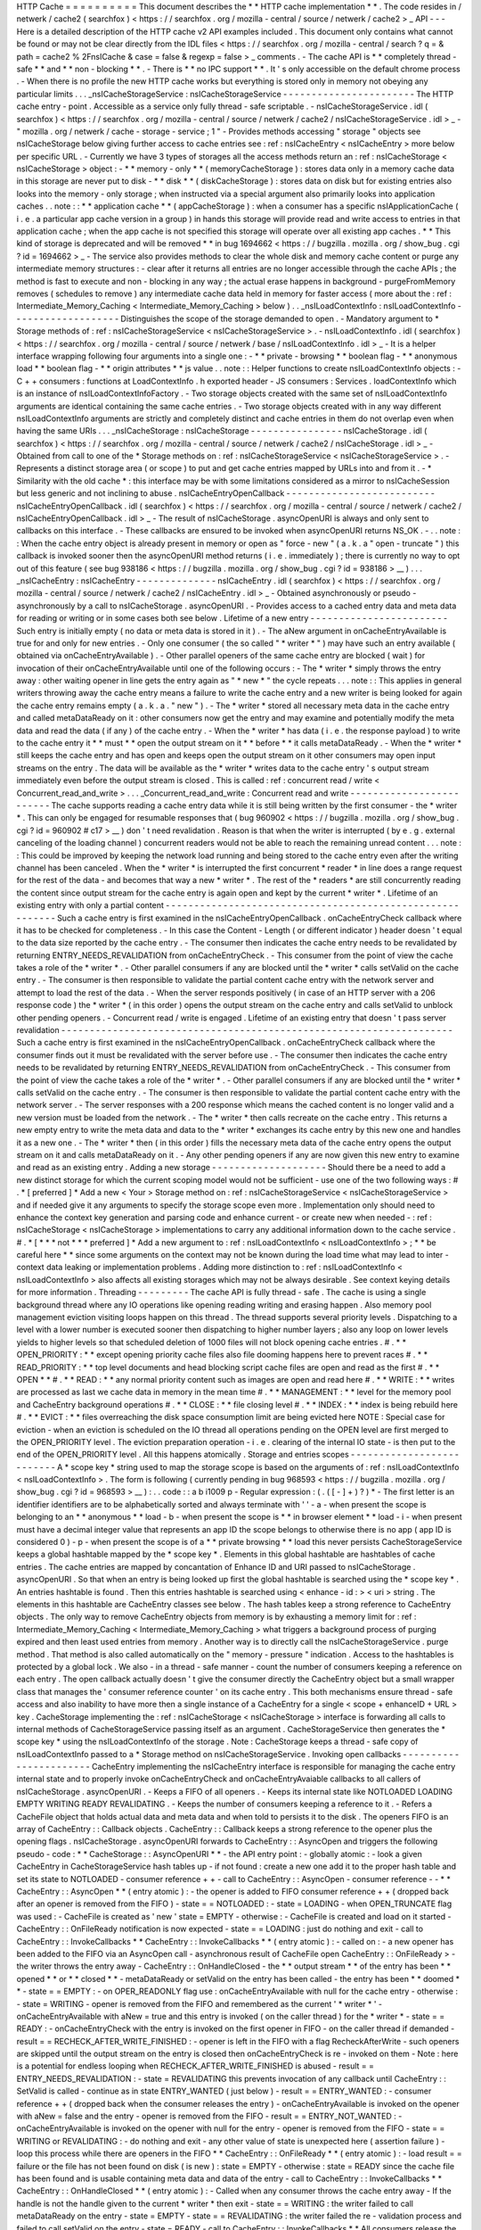 HTTP
Cache
=
=
=
=
=
=
=
=
=
=
This
document
describes
the
*
*
HTTP
cache
implementation
*
*
.
The
code
resides
in
/
netwerk
/
cache2
(
searchfox
)
<
https
:
/
/
searchfox
.
org
/
mozilla
-
central
/
source
/
netwerk
/
cache2
>
_
API
-
-
-
Here
is
a
detailed
description
of
the
HTTP
cache
v2
API
examples
included
.
This
document
only
contains
what
cannot
be
found
or
may
not
be
clear
directly
from
the
IDL
files
<
https
:
/
/
searchfox
.
org
/
mozilla
-
central
/
search
?
q
=
&
path
=
cache2
%
2FnsICache
&
case
=
false
&
regexp
=
false
>
_
comments
.
-
The
cache
API
is
*
*
completely
thread
-
safe
*
*
and
*
*
non
-
blocking
*
*
.
-
There
is
*
*
no
IPC
support
*
*
.
It
'
s
only
accessible
on
the
default
chrome
process
.
-
When
there
is
no
profile
the
new
HTTP
cache
works
but
everything
is
stored
only
in
memory
not
obeying
any
particular
limits
.
.
.
_nsICacheStorageService
:
nsICacheStorageService
-
-
-
-
-
-
-
-
-
-
-
-
-
-
-
-
-
-
-
-
-
-
-
The
HTTP
cache
entry
-
point
.
Accessible
as
a
service
only
fully
thread
-
safe
scriptable
.
-
nsICacheStorageService
.
idl
(
searchfox
)
<
https
:
/
/
searchfox
.
org
/
mozilla
-
central
/
source
/
netwerk
/
cache2
/
nsICacheStorageService
.
idl
>
_
-
\
"
mozilla
.
org
/
netwerk
/
cache
-
storage
-
service
;
1
"
-
Provides
methods
accessing
"
storage
"
objects
see
nsICacheStorage
below
giving
further
access
to
cache
entries
see
:
ref
:
nsICacheEntry
<
nsICacheEntry
>
more
below
per
specific
URL
.
-
Currently
we
have
3
types
of
storages
all
the
access
methods
return
an
:
ref
:
nsICacheStorage
<
nsICacheStorage
>
object
:
-
*
*
memory
-
only
*
*
(
memoryCacheStorage
)
:
stores
data
only
in
a
memory
cache
data
in
this
storage
are
never
put
to
disk
-
*
*
disk
*
*
(
diskCacheStorage
)
:
stores
data
on
disk
but
for
existing
entries
also
looks
into
the
memory
-
only
storage
;
when
instructed
via
a
special
argument
also
primarily
looks
into
application
caches
.
.
note
:
:
*
*
application
cache
*
*
(
appCacheStorage
)
:
when
a
consumer
has
a
specific
nsIApplicationCache
(
i
.
e
.
a
particular
app
cache
version
in
a
group
)
in
hands
this
storage
will
provide
read
and
write
access
to
entries
in
that
application
cache
;
when
the
app
cache
is
not
specified
this
storage
will
operate
over
all
existing
app
caches
.
*
*
This
kind
of
storage
is
deprecated
and
will
be
removed
*
*
in
bug
1694662
<
https
:
/
/
bugzilla
.
mozilla
.
org
/
show_bug
.
cgi
?
id
=
1694662
>
_
-
The
service
also
provides
methods
to
clear
the
whole
disk
and
memory
cache
content
or
purge
any
intermediate
memory
structures
:
-
clear
after
it
returns
all
entries
are
no
longer
accessible
through
the
cache
APIs
;
the
method
is
fast
to
execute
and
non
-
blocking
in
any
way
;
the
actual
erase
happens
in
background
-
purgeFromMemory
removes
(
schedules
to
remove
)
any
intermediate
cache
data
held
in
memory
for
faster
access
(
more
about
the
:
ref
:
Intermediate_Memory_Caching
<
Intermediate_Memory_Caching
>
below
)
.
.
_nsILoadContextInfo
:
nsILoadContextInfo
-
-
-
-
-
-
-
-
-
-
-
-
-
-
-
-
-
-
-
Distinguishes
the
scope
of
the
storage
demanded
to
open
.
-
Mandatory
argument
to
*
Storage
methods
of
:
ref
:
nsICacheStorageService
<
nsICacheStorageService
>
.
-
nsILoadContextInfo
.
idl
(
searchfox
)
<
https
:
/
/
searchfox
.
org
/
mozilla
-
central
/
source
/
netwerk
/
base
/
nsILoadContextInfo
.
idl
>
_
-
It
is
a
helper
interface
wrapping
following
four
arguments
into
a
single
one
:
-
*
*
private
-
browsing
*
*
boolean
flag
-
*
*
anonymous
load
*
*
boolean
flag
-
*
*
origin
attributes
*
*
js
value
.
.
note
:
:
Helper
functions
to
create
nsILoadContextInfo
objects
:
-
C
+
+
consumers
:
functions
at
LoadContextInfo
.
h
exported
header
-
JS
consumers
:
Services
.
loadContextInfo
which
is
an
instance
of
nsILoadContextInfoFactory
.
-
Two
storage
objects
created
with
the
same
set
of
nsILoadContextInfo
\
arguments
are
identical
containing
the
same
cache
entries
.
-
Two
storage
objects
created
with
in
any
way
different
nsILoadContextInfo
\
arguments
are
strictly
and
completely
distinct
and
cache
entries
in
them
do
not
overlap
even
when
having
the
same
URIs
.
.
.
_nsICacheStorage
:
nsICacheStorage
-
-
-
-
-
-
-
-
-
-
-
-
-
-
-
-
nsICacheStorage
.
idl
(
searchfox
)
<
https
:
/
/
searchfox
.
org
/
mozilla
-
central
/
source
/
netwerk
/
cache2
/
nsICacheStorage
.
idl
>
_
-
Obtained
from
call
to
one
of
the
*
Storage
methods
on
:
ref
:
nsICacheStorageService
<
nsICacheStorageService
>
.
-
Represents
a
distinct
storage
area
(
or
scope
)
to
put
and
get
cache
entries
mapped
by
URLs
into
and
from
it
.
-
*
Similarity
with
the
old
cache
*
\
:
this
interface
may
be
with
some
limitations
considered
as
a
mirror
to
nsICacheSession
but
less
generic
and
not
inclining
to
abuse
.
nsICacheEntryOpenCallback
-
-
-
-
-
-
-
-
-
-
-
-
-
-
-
-
-
-
-
-
-
-
-
-
-
-
nsICacheEntryOpenCallback
.
idl
(
searchfox
)
<
https
:
/
/
searchfox
.
org
/
mozilla
-
central
/
source
/
netwerk
/
cache2
/
nsICacheEntryOpenCallback
.
idl
>
_
-
The
result
of
nsICacheStorage
.
asyncOpenURI
is
always
and
only
sent
to
callbacks
on
this
interface
.
-
These
callbacks
are
ensured
to
be
invoked
when
asyncOpenURI
returns
NS_OK
.
-
.
.
note
:
:
When
the
cache
entry
object
is
already
present
in
memory
or
open
as
"
force
-
new
"
(
a
.
k
.
a
"
open
-
truncate
"
)
this
callback
is
invoked
sooner
then
the
asyncOpenURI
\
method
returns
(
i
.
e
.
immediately
)
;
there
is
currently
no
way
to
opt
out
of
this
feature
(
see
bug
938186
<
https
:
/
/
bugzilla
.
mozilla
.
org
/
show_bug
.
cgi
?
id
=
938186
>
__
)
.
.
.
_nsICacheEntry
:
nsICacheEntry
-
-
-
-
-
-
-
-
-
-
-
-
-
-
nsICacheEntry
.
idl
(
searchfox
)
<
https
:
/
/
searchfox
.
org
/
mozilla
-
central
/
source
/
netwerk
/
cache2
/
nsICacheEntry
.
idl
>
_
-
Obtained
asynchronously
or
pseudo
-
asynchronously
by
a
call
to
nsICacheStorage
.
asyncOpenURI
.
-
Provides
access
to
a
cached
entry
data
and
meta
data
for
reading
or
writing
or
in
some
cases
both
see
below
.
Lifetime
of
a
new
entry
-
-
-
-
-
-
-
-
-
-
-
-
-
-
-
-
-
-
-
-
-
-
-
-
Such
entry
is
initially
empty
(
no
data
or
meta
data
is
stored
in
it
)
.
-
The
aNew
\
argument
in
onCacheEntryAvailable
is
true
for
and
only
for
new
entries
.
-
Only
one
consumer
(
the
so
called
"
*
writer
*
"
)
may
have
such
an
entry
available
(
obtained
via
onCacheEntryAvailable
)
.
-
Other
parallel
openers
of
the
same
cache
entry
are
blocked
(
wait
)
for
invocation
of
their
onCacheEntryAvailable
until
one
of
the
following
occurs
:
-
The
*
writer
*
simply
throws
the
entry
away
:
other
waiting
opener
in
line
gets
the
entry
again
as
"
*
new
*
"
the
cycle
repeats
.
.
.
note
:
:
This
applies
in
general
writers
throwing
away
the
cache
entry
means
a
failure
to
write
the
cache
entry
and
a
new
writer
is
being
looked
for
again
the
cache
entry
remains
empty
(
a
.
k
.
a
.
"
new
"
)
.
-
The
*
writer
*
stored
all
necessary
meta
data
in
the
cache
entry
and
called
metaDataReady
on
it
:
other
consumers
now
get
the
entry
and
may
examine
and
potentially
modify
the
meta
data
and
read
the
data
(
if
any
)
of
the
cache
entry
.
-
When
the
*
writer
*
has
data
(
i
.
e
.
the
response
payload
)
to
write
to
the
cache
entry
it
*
*
must
*
*
open
the
output
stream
on
it
*
*
before
*
*
it
calls
metaDataReady
.
-
When
the
*
writer
*
still
keeps
the
cache
entry
and
has
open
and
keeps
open
the
output
stream
on
it
other
consumers
may
open
input
streams
on
the
entry
.
The
data
will
be
available
as
the
*
writer
*
writes
data
to
the
cache
entry
'
s
output
stream
immediately
even
before
the
output
stream
is
closed
.
This
is
called
:
ref
:
concurrent
read
/
write
<
Concurrent_read_and_write
>
.
.
.
_Concurrent_read_and_write
:
Concurrent
read
and
write
-
-
-
-
-
-
-
-
-
-
-
-
-
-
-
-
-
-
-
-
-
-
-
-
-
The
cache
supports
reading
a
cache
entry
data
while
it
is
still
being
written
by
the
first
consumer
-
the
*
writer
*
.
This
can
only
be
engaged
for
resumable
responses
that
(
bug
960902
<
https
:
/
/
bugzilla
.
mozilla
.
org
/
show_bug
.
cgi
?
id
=
960902
#
c17
>
__
)
don
'
t
need
revalidation
.
Reason
is
that
when
the
writer
is
interrupted
(
by
e
.
g
.
external
canceling
of
the
loading
channel
)
concurrent
readers
would
not
be
able
to
reach
the
remaining
unread
content
.
.
.
note
:
:
This
could
be
improved
by
keeping
the
network
load
running
and
being
stored
to
the
cache
entry
even
after
the
writing
channel
has
been
canceled
.
When
the
*
writer
*
is
interrupted
the
first
concurrent
*
reader
*
in
line
does
a
range
request
for
the
rest
of
the
data
-
and
becomes
that
way
a
new
*
writer
*
.
The
rest
of
the
*
readers
*
are
still
concurrently
reading
the
content
since
output
stream
for
the
cache
entry
is
again
open
and
kept
by
the
current
*
writer
*
.
Lifetime
of
an
existing
entry
with
only
a
partial
content
-
-
-
-
-
-
-
-
-
-
-
-
-
-
-
-
-
-
-
-
-
-
-
-
-
-
-
-
-
-
-
-
-
-
-
-
-
-
-
-
-
-
-
-
-
-
-
-
-
-
-
-
-
-
-
-
-
-
Such
a
cache
entry
is
first
examined
in
the
nsICacheEntryOpenCallback
.
onCacheEntryCheck
callback
where
it
has
to
be
checked
for
completeness
.
-
In
this
case
the
Content
-
Length
(
or
different
indicator
)
header
doesn
'
t
equal
to
the
data
size
reported
by
the
cache
entry
.
-
The
consumer
then
indicates
the
cache
entry
needs
to
be
revalidated
by
returning
ENTRY_NEEDS_REVALIDATION
\
from
onCacheEntryCheck
.
-
This
consumer
from
the
point
of
view
the
cache
takes
a
role
of
the
*
writer
*
.
-
Other
parallel
consumers
if
any
are
blocked
until
the
*
writer
*
calls
setValid
on
the
cache
entry
.
-
The
consumer
is
then
responsible
to
validate
the
partial
content
cache
entry
with
the
network
server
and
attempt
to
load
the
rest
of
the
data
.
-
When
the
server
responds
positively
(
in
case
of
an
HTTP
server
with
a
206
response
code
)
the
*
writer
*
(
in
this
order
)
opens
the
output
stream
on
the
cache
entry
and
calls
setValid
to
unblock
other
pending
openers
.
-
Concurrent
read
/
write
is
engaged
.
Lifetime
of
an
existing
entry
that
doesn
'
t
pass
server
revalidation
-
-
-
-
-
-
-
-
-
-
-
-
-
-
-
-
-
-
-
-
-
-
-
-
-
-
-
-
-
-
-
-
-
-
-
-
-
-
-
-
-
-
-
-
-
-
-
-
-
-
-
-
-
-
-
-
-
-
-
-
-
-
-
-
-
-
-
-
Such
a
cache
entry
is
first
examined
in
the
nsICacheEntryOpenCallback
.
onCacheEntryCheck
callback
where
the
consumer
finds
out
it
must
be
revalidated
with
the
server
before
use
.
-
The
consumer
then
indicates
the
cache
entry
needs
to
be
revalidated
by
returning
ENTRY_NEEDS_REVALIDATION
\
from
onCacheEntryCheck
.
-
This
consumer
from
the
point
of
view
the
cache
takes
a
role
of
the
*
writer
*
.
-
Other
parallel
consumers
if
any
are
blocked
until
the
*
writer
*
calls
setValid
on
the
cache
entry
.
-
The
consumer
is
then
responsible
to
validate
the
partial
content
cache
entry
with
the
network
server
.
-
The
server
responses
with
a
200
response
which
means
the
cached
content
is
no
longer
valid
and
a
new
version
must
be
loaded
from
the
network
.
-
The
*
writer
*
then
calls
recreate
\
on
the
cache
entry
.
This
returns
a
new
empty
entry
to
write
the
meta
data
and
data
to
the
*
writer
*
exchanges
its
cache
entry
by
this
new
one
and
handles
it
as
a
new
one
.
-
The
*
writer
*
then
(
in
this
order
)
fills
the
necessary
meta
data
of
the
cache
entry
opens
the
output
stream
on
it
and
calls
metaDataReady
on
it
.
-
Any
other
pending
openers
if
any
are
now
given
this
new
entry
to
examine
and
read
as
an
existing
entry
.
Adding
a
new
storage
-
-
-
-
-
-
-
-
-
-
-
-
-
-
-
-
-
-
-
-
Should
there
be
a
need
to
add
a
new
distinct
storage
for
which
the
current
scoping
model
would
not
be
sufficient
-
use
one
of
the
two
following
ways
:
#
.
*
[
preferred
]
*
Add
a
new
<
Your
>
Storage
method
on
:
ref
:
nsICacheStorageService
<
nsICacheStorageService
>
and
if
needed
give
it
any
arguments
to
specify
the
storage
scope
even
more
.
Implementation
only
should
need
to
enhance
the
context
key
generation
and
parsing
code
and
enhance
current
-
or
create
new
when
needed
-
:
ref
:
nsICacheStorage
<
nsICacheStorage
>
implementations
to
carry
any
additional
information
down
to
the
cache
service
.
#
.
*
[
*
\
*
*
not
*
*
\
*
preferred
]
*
Add
a
new
argument
to
:
ref
:
nsILoadContextInfo
<
nsILoadContextInfo
>
;
*
*
be
careful
here
*
*
since
some
arguments
on
the
context
may
not
be
known
during
the
load
time
what
may
lead
to
inter
-
context
data
leaking
or
implementation
problems
.
Adding
more
distinction
to
:
ref
:
nsILoadContextInfo
<
nsILoadContextInfo
>
also
affects
all
existing
storages
which
may
not
be
always
desirable
.
See
context
keying
details
for
more
information
.
Threading
-
-
-
-
-
-
-
-
-
The
cache
API
is
fully
thread
-
safe
.
The
cache
is
using
a
single
background
thread
where
any
IO
operations
like
opening
reading
writing
and
erasing
happen
.
Also
memory
pool
management
eviction
visiting
loops
happen
on
this
thread
.
The
thread
supports
several
priority
levels
.
Dispatching
to
a
level
with
a
lower
number
is
executed
sooner
then
dispatching
to
higher
number
layers
;
also
any
loop
on
lower
levels
yields
to
higher
levels
so
that
scheduled
deletion
of
1000
files
will
not
block
opening
cache
entries
.
#
.
*
*
OPEN_PRIORITY
:
*
*
except
opening
priority
cache
files
also
file
dooming
happens
here
to
prevent
races
#
.
*
*
READ_PRIORITY
:
*
*
top
level
documents
and
head
blocking
script
cache
files
are
open
and
read
as
the
first
#
.
*
*
OPEN
*
*
#
.
*
*
READ
:
*
*
any
normal
priority
content
such
as
images
are
open
and
read
here
#
.
*
*
WRITE
:
*
*
writes
are
processed
as
last
we
cache
data
in
memory
in
the
mean
time
#
.
*
*
MANAGEMENT
:
*
*
level
for
the
memory
pool
and
CacheEntry
background
operations
#
.
*
*
CLOSE
:
*
*
file
closing
level
#
.
*
*
INDEX
:
*
*
index
is
being
rebuild
here
#
.
*
*
EVICT
:
*
*
files
overreaching
the
disk
space
consumption
limit
are
being
evicted
here
NOTE
:
Special
case
for
eviction
-
when
an
eviction
is
scheduled
on
the
IO
thread
all
operations
pending
on
the
OPEN
level
are
first
merged
to
the
OPEN_PRIORITY
level
.
The
eviction
preparation
operation
-
i
.
e
.
clearing
of
the
internal
IO
state
-
is
then
put
to
the
end
of
the
OPEN_PRIORITY
level
.
All
this
happens
atomically
.
Storage
and
entries
scopes
-
-
-
-
-
-
-
-
-
-
-
-
-
-
-
-
-
-
-
-
-
-
-
-
-
-
A
*
scope
key
*
string
used
to
map
the
storage
scope
is
based
on
the
arguments
of
:
ref
:
nsILoadContextInfo
<
nsILoadContextInfo
>
.
The
form
is
following
(
currently
pending
in
bug
968593
<
https
:
/
/
bugzilla
.
mozilla
.
org
/
show_bug
.
cgi
?
id
=
968593
>
__
)
:
.
.
code
:
:
a
b
i1009
p
-
Regular
expression
:
(
.
(
[
-
]
+
)
?
)
*
-
The
first
letter
is
an
identifier
identifiers
are
to
be
alphabetically
sorted
and
always
terminate
with
'
'
-
a
-
when
present
the
scope
is
belonging
to
an
*
*
anonymous
*
*
load
-
b
-
when
present
the
scope
is
*
*
in
browser
element
*
*
load
-
i
-
when
present
must
have
a
decimal
integer
value
that
represents
an
app
ID
the
scope
belongs
to
otherwise
there
is
no
app
(
app
ID
is
considered
0
)
-
p
-
when
present
the
scope
is
of
a
*
*
private
browsing
*
*
load
this
never
persists
CacheStorageService
\
keeps
a
global
hashtable
mapped
by
the
*
scope
key
*
.
Elements
in
this
global
hashtable
are
hashtables
of
cache
entries
.
The
cache
entries
are
mapped
by
concantation
of
Enhance
ID
and
URI
passed
to
nsICacheStorage
.
asyncOpenURI
.
So
that
when
an
entry
is
being
looked
up
first
the
global
hashtable
is
searched
using
the
*
scope
key
*
.
An
entries
hashtable
is
found
.
Then
this
entries
hashtable
is
searched
using
<
enhance
-
id
:
>
<
uri
>
string
.
The
elements
in
this
hashtable
are
CacheEntry
classes
see
below
.
The
hash
tables
keep
a
strong
reference
to
CacheEntry
objects
.
The
only
way
to
remove
CacheEntry
objects
from
memory
is
by
exhausting
a
memory
limit
for
:
ref
:
Intermediate_Memory_Caching
<
Intermediate_Memory_Caching
>
what
triggers
a
background
process
of
purging
expired
and
then
least
used
entries
from
memory
.
Another
way
is
to
directly
call
the
nsICacheStorageService
.
purge
\
method
.
That
method
is
also
called
automatically
on
the
"
memory
-
pressure
"
indication
.
Access
to
the
hashtables
is
protected
by
a
global
lock
.
We
also
-
in
a
thread
-
safe
manner
-
count
the
number
of
consumers
keeping
a
reference
on
each
entry
.
The
open
callback
actually
doesn
'
t
give
the
consumer
directly
the
CacheEntry
object
but
a
small
wrapper
class
that
manages
the
'
consumer
reference
counter
'
on
its
cache
entry
.
This
both
mechanisms
ensure
thread
-
safe
access
and
also
inability
to
have
more
then
a
single
instance
of
a
CacheEntry
for
a
single
<
scope
+
enhanceID
+
URL
>
key
.
CacheStorage
implementing
the
:
ref
:
nsICacheStorage
<
nsICacheStorage
>
interface
is
forwarding
all
calls
to
internal
methods
of
CacheStorageService
passing
itself
as
an
argument
.
CacheStorageService
then
generates
the
*
scope
key
*
using
the
nsILoadContextInfo
of
the
storage
.
Note
:
CacheStorage
keeps
a
thread
-
safe
copy
of
nsILoadContextInfo
passed
to
a
*
Storage
method
on
nsICacheStorageService
.
Invoking
open
callbacks
-
-
-
-
-
-
-
-
-
-
-
-
-
-
-
-
-
-
-
-
-
-
-
CacheEntry
implementing
the
nsICacheEntry
interface
is
responsible
for
managing
the
cache
entry
internal
state
and
to
properly
invoke
onCacheEntryCheck
and
onCacheEntryAvaiable
callbacks
to
all
callers
of
nsICacheStorage
.
asyncOpenURI
.
-
Keeps
a
FIFO
of
all
openers
.
-
Keeps
its
internal
state
like
NOTLOADED
LOADING
EMPTY
WRITING
READY
REVALIDATING
.
-
Keeps
the
number
of
consumers
keeping
a
reference
to
it
.
-
Refers
a
CacheFile
object
that
holds
actual
data
and
meta
data
and
when
told
to
persists
it
to
the
disk
.
The
openers
FIFO
is
an
array
of
CacheEntry
:
:
Callback
objects
.
CacheEntry
:
:
Callback
keeps
a
strong
reference
to
the
opener
plus
the
opening
flags
.
nsICacheStorage
.
asyncOpenURI
forwards
to
CacheEntry
:
:
AsyncOpen
and
triggers
the
following
pseudo
-
code
:
*
*
CacheStorage
:
:
AsyncOpenURI
*
*
-
the
API
entry
point
:
-
globally
atomic
:
-
look
a
given
CacheEntry
in
CacheStorageService
hash
tables
up
-
if
not
found
:
create
a
new
one
add
it
to
the
proper
hash
table
and
set
its
state
to
NOTLOADED
-
consumer
reference
+
+
-
call
to
CacheEntry
:
:
AsyncOpen
-
consumer
reference
-
-
*
*
CacheEntry
:
:
AsyncOpen
*
*
(
entry
atomic
)
:
-
the
opener
is
added
to
FIFO
consumer
reference
+
+
(
dropped
back
after
an
opener
is
removed
from
the
FIFO
)
-
state
=
=
NOTLOADED
:
-
state
=
LOADING
-
when
OPEN_TRUNCATE
flag
was
used
:
-
CacheFile
is
created
as
'
new
'
state
=
EMPTY
-
otherwise
:
-
CacheFile
is
created
and
load
on
it
started
-
CacheEntry
:
:
OnFileReady
notification
is
now
expected
-
state
=
=
LOADING
:
just
do
nothing
and
exit
-
call
to
CacheEntry
:
:
InvokeCallbacks
*
*
CacheEntry
:
:
InvokeCallbacks
*
*
(
entry
atomic
)
:
-
called
on
:
-
a
new
opener
has
been
added
to
the
FIFO
via
an
AsyncOpen
call
-
asynchronous
result
of
CacheFile
open
CacheEntry
:
:
OnFileReady
>
-
the
writer
throws
the
entry
away
-
CacheEntry
:
:
OnHandleClosed
-
the
*
*
output
stream
*
*
of
the
entry
has
been
*
*
opened
*
*
or
*
*
closed
*
*
-
metaDataReady
\
or
setValid
\
on
the
entry
has
been
called
-
the
entry
has
been
*
*
doomed
*
*
-
state
=
=
EMPTY
:
-
on
OPER_READONLY
flag
use
:
onCacheEntryAvailable
with
null
\
for
the
cache
entry
-
otherwise
:
-
state
=
WRITING
-
opener
is
removed
from
the
FIFO
and
remembered
as
the
current
'
*
writer
*
'
-
onCacheEntryAvailable
with
aNew
=
true
\
and
this
entry
is
invoked
(
on
the
caller
thread
)
for
the
*
writer
*
-
state
=
=
READY
:
-
onCacheEntryCheck
with
the
entry
is
invoked
on
the
first
opener
in
FIFO
-
on
the
caller
thread
if
demanded
-
result
=
=
RECHECK_AFTER_WRITE_FINISHED
:
-
opener
is
left
in
the
FIFO
with
a
flag
RecheckAfterWrite
-
such
openers
are
skipped
until
the
output
stream
on
the
entry
is
closed
then
onCacheEntryCheck
is
re
-
invoked
on
them
-
Note
:
here
is
a
potential
for
endless
looping
when
RECHECK_AFTER_WRITE_FINISHED
is
abused
-
result
=
=
ENTRY_NEEDS_REVALIDATION
:
-
state
=
REVALIDATING
this
prevents
invocation
of
any
callback
until
CacheEntry
:
:
SetValid
is
called
-
continue
as
in
state
ENTRY_WANTED
(
just
below
)
-
result
=
=
ENTRY_WANTED
:
-
consumer
reference
+
+
(
dropped
back
when
the
consumer
releases
the
entry
)
-
onCacheEntryAvailable
is
invoked
on
the
opener
with
aNew
=
false
\
and
the
entry
-
opener
is
removed
from
the
FIFO
-
result
=
=
ENTRY_NOT_WANTED
:
-
onCacheEntryAvailable
is
invoked
on
the
opener
with
null
\
for
the
entry
-
opener
is
removed
from
the
FIFO
-
state
=
=
WRITING
or
REVALIDATING
:
-
do
nothing
and
exit
-
any
other
value
of
state
is
unexpected
here
(
assertion
failure
)
-
loop
this
process
while
there
are
openers
in
the
FIFO
*
*
CacheEntry
:
:
OnFileReady
*
*
(
entry
atomic
)
:
-
load
result
=
=
failure
or
the
file
has
not
been
found
on
disk
(
is
new
)
:
state
=
EMPTY
-
otherwise
:
state
=
READY
since
the
cache
file
has
been
found
and
is
usable
containing
meta
data
and
data
of
the
entry
-
call
to
CacheEntry
:
:
InvokeCallbacks
*
*
CacheEntry
:
:
OnHandleClosed
*
*
(
entry
atomic
)
:
-
Called
when
any
consumer
throws
the
cache
entry
away
-
If
the
handle
is
not
the
handle
given
to
the
current
*
writer
*
then
exit
-
state
=
=
WRITING
:
the
writer
failed
to
call
metaDataReady
on
the
entry
-
state
=
EMPTY
-
state
=
=
REVALIDATING
:
the
writer
failed
the
re
-
validation
process
and
failed
to
call
setValid
on
the
entry
-
state
=
READY
-
call
to
CacheEntry
:
:
InvokeCallbacks
*
*
All
consumers
release
the
reference
:
*
*
-
the
entry
may
now
be
purged
(
removed
)
from
memory
when
found
expired
or
least
used
on
overrun
of
the
:
ref
:
memory
pool
<
Intermediate_Memory_Caching
>
limit
-
when
this
is
a
disk
cache
entry
its
cached
data
chunks
are
released
from
memory
and
only
meta
data
is
kept
.
.
_Intermediate_Memory_Caching
:
Intermediate
memory
caching
-
-
-
-
-
-
-
-
-
-
-
-
-
-
-
-
-
-
-
-
-
-
-
-
-
-
-
Intermediate
memory
caching
of
frequently
used
metadata
(
a
.
k
.
a
.
disk
cache
memory
pool
)
.
For
the
disk
cache
entries
we
keep
some
of
the
most
recent
and
most
used
cache
entries
'
meta
data
in
memory
for
immediate
zero
-
thread
-
loop
opening
.
The
default
size
of
this
meta
data
memory
pool
is
only
250kB
and
is
controlled
by
a
new
browser
.
cache
.
disk
.
metadata_memory_limit
preference
.
When
the
limit
is
exceeded
we
purge
(
throw
away
)
first
*
*
expired
*
*
and
then
*
*
least
used
*
*
entries
to
free
up
memory
again
.
Only
CacheEntry
objects
that
are
already
loaded
and
filled
with
data
and
having
the
'
consumer
reference
=
=
0
'
(
bug
942835
<
https
:
/
/
bugzilla
.
mozilla
.
org
/
show_bug
.
cgi
?
id
=
942835
#
c3
>
__
)
can
be
purged
.
The
'
least
used
'
entries
are
recognized
by
the
lowest
value
of
frecency
<
https
:
/
/
wiki
.
mozilla
.
org
/
User
:
Jesse
/
NewFrecency
?
title
=
User
:
Jesse
/
NewFrecency
>
__
we
re
-
compute
for
each
entry
on
its
every
access
.
The
decay
time
is
controlled
by
the
browser
.
cache
.
frecency_half_life_hours
preference
and
defaults
to
6
hours
.
The
best
decay
time
will
be
based
on
results
of
an
experiment
<
https
:
/
/
bugzilla
.
mozilla
.
org
/
show_bug
.
cgi
?
id
=
986728
>
__
.
The
memory
pool
is
represented
by
two
lists
(
strong
referring
ordered
arrays
)
of
CacheEntry
objects
:
#
.
Sorted
by
expiration
time
(
that
default
to
0xFFFFFFFF
)
#
.
Sorted
by
frecency
(
defaults
to
0
)
We
have
two
such
pools
one
for
memory
-
only
entries
actually
representing
the
memory
-
only
cache
and
one
for
disk
cache
entries
for
which
we
only
keep
the
meta
data
.
Each
pool
has
a
different
limit
checking
-
the
memory
cache
pool
is
controlled
by
browser
.
cache
.
memory
.
capacity
the
disk
entries
pool
is
already
described
above
.
The
pool
can
be
accessed
and
modified
only
on
the
cache
background
thread
.
